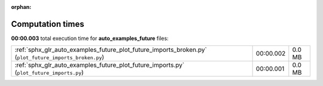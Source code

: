 
:orphan:

.. _sphx_glr_auto_examples_future_sg_execution_times:

Computation times
=================
**00:00.003** total execution time for **auto_examples_future** files:

+--------------------------------------------------------------------------------------------------------+-----------+--------+
| :ref:`sphx_glr_auto_examples_future_plot_future_imports_broken.py` (``plot_future_imports_broken.py``) | 00:00.002 | 0.0 MB |
+--------------------------------------------------------------------------------------------------------+-----------+--------+
| :ref:`sphx_glr_auto_examples_future_plot_future_imports.py` (``plot_future_imports.py``)               | 00:00.001 | 0.0 MB |
+--------------------------------------------------------------------------------------------------------+-----------+--------+
